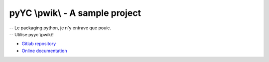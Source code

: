 pyYC \\pwik\\ - A sample project
================================

| -- Le packaging python, je n'y entrave que pouic.
| -- Utilise pyyc \\pwik\\!

* `Gitlab repository <https://gitlab.in2p3.fr/ycopin/pyyc/>`_
* `Online documentation <https://ycopin.pages.in2p3.fr/pyyc/>`_
